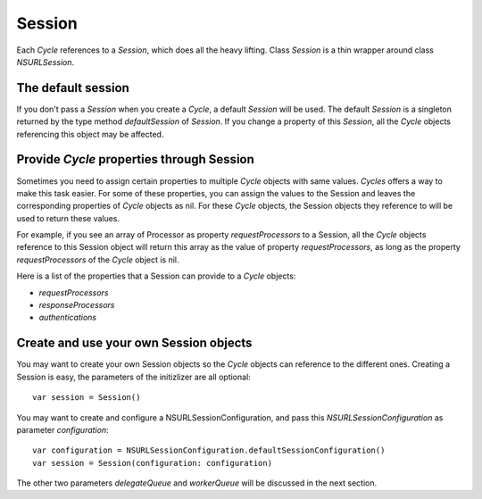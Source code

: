 Session
=======

Each `Cycle` references to a `Session`, which does all the heavy lifting.
Class `Session` is a thin wrapper around class `NSURLSession`.

The default session
-------------------

If you don't pass a `Session` when you create a `Cycle`, a default `Session`
will be used. The default `Session` is a singleton returned by the type method
`defaultSession` of `Session`. If you change a property of this `Session`, all
the `Cycle` objects referencing this object may be affected.

Provide `Cycle` properties through Session
------------------------------------------

Sometimes you need to assign certain properties to multiple `Cycle` objects with
same values. `Cycles` offers a way to make this task easier. For some of these
properties, you can assign the values to the Session and leaves the corresponding
properties of `Cycle` objects as nil. For these `Cycle` objects, the Session
objects they reference to will be used to return these values.

For example, if you see an array of Processor as property `requestProcessors` to
a Session, all the `Cycle` objects reference to this Session object will return
this array as the value of property `requestProcessors`, as long as the property
`requestProcessors` of the `Cycle` object is nil.

Here is a list of the properties that a Session can provide to a `Cycle` objects:

* `requestProcessors`
* `responseProcessors`
* `authentications`

Create and use your own Session objects
---------------------------------------

You may want to create your own Session objects so the `Cycle` objects can
reference to the different ones. Creating a Session is easy, the parameters of
the initizlizer are all optional::

  var session = Session()

You may want to create and configure a NSURLSessionConfiguration, and pass this
`NSURLSessionConfiguration` as parameter `configuration`::

  var configuration = NSURLSessionConfiguration.defaultSessionConfiguration()
  var session = Session(configuration: configuration)

The other two parameters `delegateQueue` and `workerQueue` will be discussed in
the next section.

